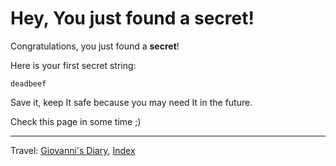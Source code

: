 #+startup: content indent

* Hey, You just found a secret!

Congratulations, you just found a **secret**!

Here is your first secret string:
#+begin_src
  deadbeef
#+end_src

Save it, keep It safe because you may need It in the future.

Check this page in some time ;)

-----

Travel: [[file:index.org][Giovanni's Diary]], [[file:theindex.org][Index]]
